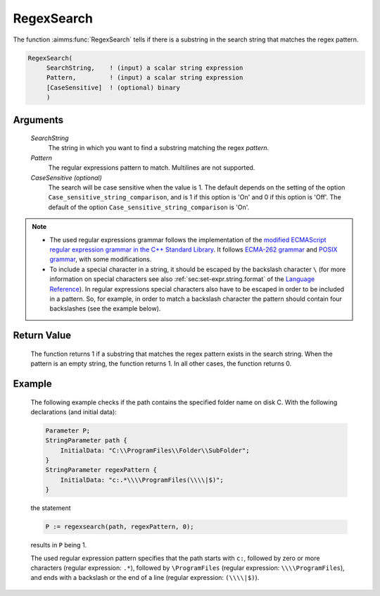 .. aimms:function:: RegexSearch(SearchString, Pattern[, CaseSensitive])

.. _RegexSearch:

RegexSearch
===========

The function :aimms:func:`RegexSearch` tells if there is a substring in the search
string that matches the regex pattern.

.. code-block:: aimms

    RegexSearch(
         SearchString,    ! (input) a scalar string expression
         Pattern,         ! (input) a scalar string expression
         [CaseSensitive]  ! (optional) binary
         )

Arguments
---------

    *SearchString*
        The string in which you want to find a substring matching the regex
        *pattern*.

    *Pattern*
        The regular expressions pattern to match. Multilines are not supported.

    *CaseSensitive (optional)*
        The search will be case sensitive when the value is 1. The default
        depends on the setting of the option ``Case_sensitive_string_comparison``, and is 1 if this option is 'On'
        and 0 if this option is 'Off'. The default of the option ``Case_sensitive_string_comparison`` is 'On'.

.. note::

    -  The used regular expressions grammar follows the implementation of
       the `modified ECMAScript regular expression grammar in the C++
       Standard Library <https://en.cppreference.com/w/cpp/regex/ecmascript>`__. It follows `ECMA-262 grammar <https://ecma-international.org/ecma-262/>`__ and `POSIX grammar <http://pubs.opengroup.org/onlinepubs/9699919799/basedefs/V1_chap09.html#tag_09_03>`__,
       with some modifications.

    -  To include a special character in a string, it should be escaped by
       the backslash character ``\`` (for more information on special
       characters see also :ref:`sec:set-expr.string.format` of the `Language Reference <https://documentation.aimms.com/language-reference/index.html>`__). In
       regular expressions special characters also have to be escaped in
       order to be included in a pattern. So, for example, in order to match
       a backslash character the pattern should contain four backslashes
       (see the example below).

Return Value
------------

    The function returns 1 if a substring that matches the regex pattern
    exists in the search string. When the pattern is an empty string, the
    function returns 1. In all other cases, the function returns 0.

Example
-------

    The following example checks if the path contains the specified folder
    name on disk C. With the following declarations (and initial data):

    .. code-block:: aimms

                Parameter P;
                StringParameter path {
                    InitialData: "C:\\ProgramFiles\\Folder\\SubFolder";
                }
                StringParameter regexPattern {
                    InitialData: "c:.*\\\\ProgramFiles(\\\\|$)";
                }

    the statement 

    .. code-block:: aimms

                P := regexsearch(path, regexPattern, 0);

    results in ``P`` being 1.
	
    The used regular expression pattern specifies that the path starts
    with ``c:``, followed by zero or more characters (regular expression: ``.*``), followed by ``\ProgramFiles`` (regular expression: ``\\\\ProgramFiles``), and ends with a backslash or the end of a line
    (regular expression: ``(\\\\|$)``).

.. seealso::

    The functions :aimms:func:`FindString`, :aimms:func:`FindNthString`.
